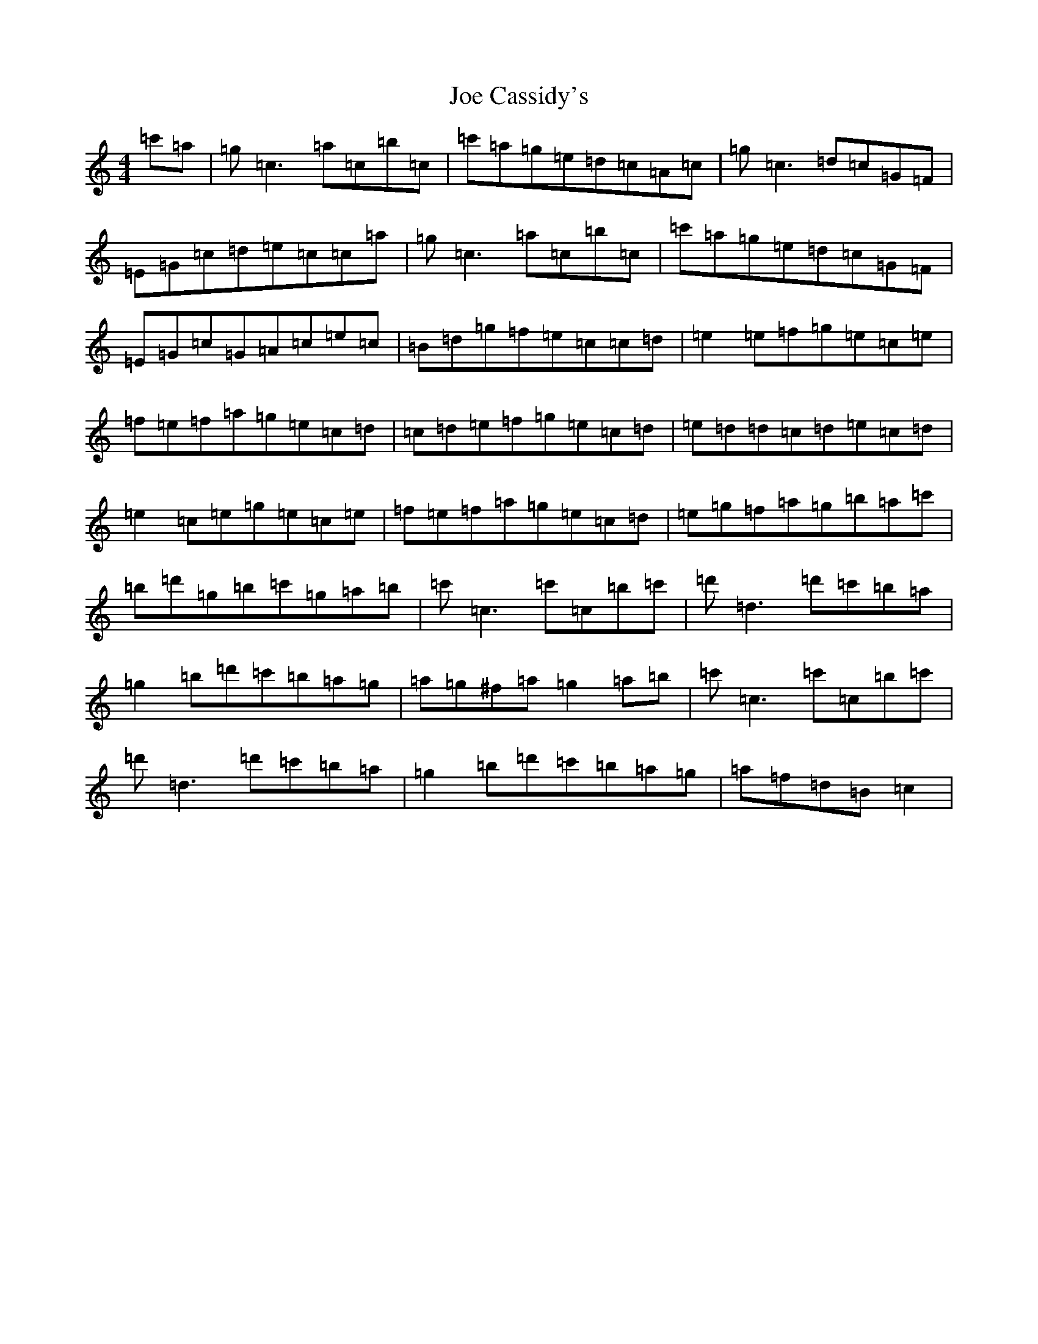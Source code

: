 X: 10595
T: Joe Cassidy's
S: https://thesession.org/tunes/7938#setting7938
R: reel
M:4/4
L:1/8
K: C Major
=c'=a|=g=c3=a=c=b=c|=c'=a=g=e=d=c=A=c|=g=c3=d=c=G=F|=E=G=c=d=e=c=c=a|=g=c3=a=c=b=c|=c'=a=g=e=d=c=G=F|=E=G=c=G=A=c=e=c|=B=d=g=f=e=c=c=d|=e2=e=f=g=e=c=e|=f=e=f=a=g=e=c=d|=c=d=e=f=g=e=c=d|=e=d=d=c=d=e=c=d|=e2=c=e=g=e=c=e|=f=e=f=a=g=e=c=d|=e=g=f=a=g=b=a=c'|=b=d'=g=b=c'=g=a=b|=c'=c3=c'=c=b=c'|=d'=d3=d'=c'=b=a|=g2=b=d'=c'=b=a=g|=a=g^f=a=g2=a=b|=c'=c3=c'=c=b=c'|=d'=d3=d'=c'=b=a|=g2=b=d'=c'=b=a=g|=a=f=d=B=c2|
